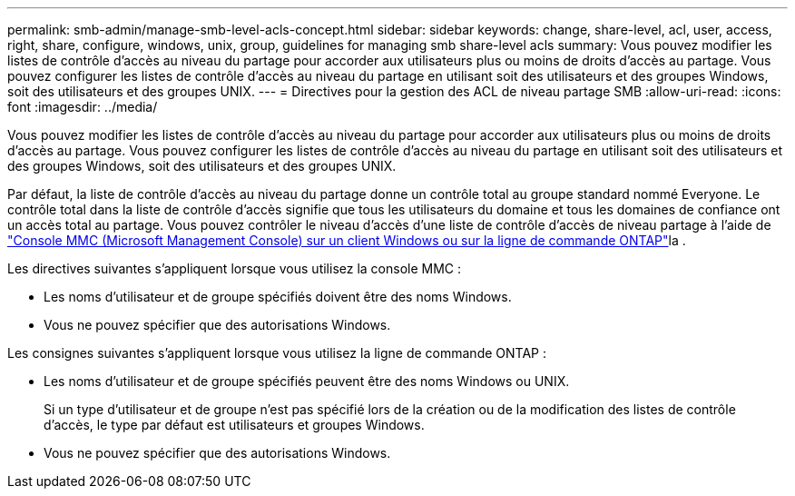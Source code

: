 ---
permalink: smb-admin/manage-smb-level-acls-concept.html 
sidebar: sidebar 
keywords: change, share-level, acl, user, access, right, share, configure, windows, unix, group, guidelines for managing smb share-level acls 
summary: Vous pouvez modifier les listes de contrôle d’accès au niveau du partage pour accorder aux utilisateurs plus ou moins de droits d’accès au partage. Vous pouvez configurer les listes de contrôle d’accès au niveau du partage en utilisant soit des utilisateurs et des groupes Windows, soit des utilisateurs et des groupes UNIX. 
---
= Directives pour la gestion des ACL de niveau partage SMB
:allow-uri-read: 
:icons: font
:imagesdir: ../media/


[role="lead"]
Vous pouvez modifier les listes de contrôle d’accès au niveau du partage pour accorder aux utilisateurs plus ou moins de droits d’accès au partage. Vous pouvez configurer les listes de contrôle d’accès au niveau du partage en utilisant soit des utilisateurs et des groupes Windows, soit des utilisateurs et des groupes UNIX.

Par défaut, la liste de contrôle d’accès au niveau du partage donne un contrôle total au groupe standard nommé Everyone. Le contrôle total dans la liste de contrôle d’accès signifie que tous les utilisateurs du domaine et tous les domaines de confiance ont un accès total au partage. Vous pouvez contrôler le niveau d’accès d’une liste de contrôle d’accès de niveau partage à l’aide de link:../smb-admin/create-share-access-control-lists-task.html["Console MMC (Microsoft Management Console) sur un client Windows ou sur la ligne de commande ONTAP"]la .

Les directives suivantes s'appliquent lorsque vous utilisez la console MMC :

* Les noms d'utilisateur et de groupe spécifiés doivent être des noms Windows.
* Vous ne pouvez spécifier que des autorisations Windows.


Les consignes suivantes s'appliquent lorsque vous utilisez la ligne de commande ONTAP :

* Les noms d'utilisateur et de groupe spécifiés peuvent être des noms Windows ou UNIX.
+
Si un type d'utilisateur et de groupe n'est pas spécifié lors de la création ou de la modification des listes de contrôle d'accès, le type par défaut est utilisateurs et groupes Windows.

* Vous ne pouvez spécifier que des autorisations Windows.


